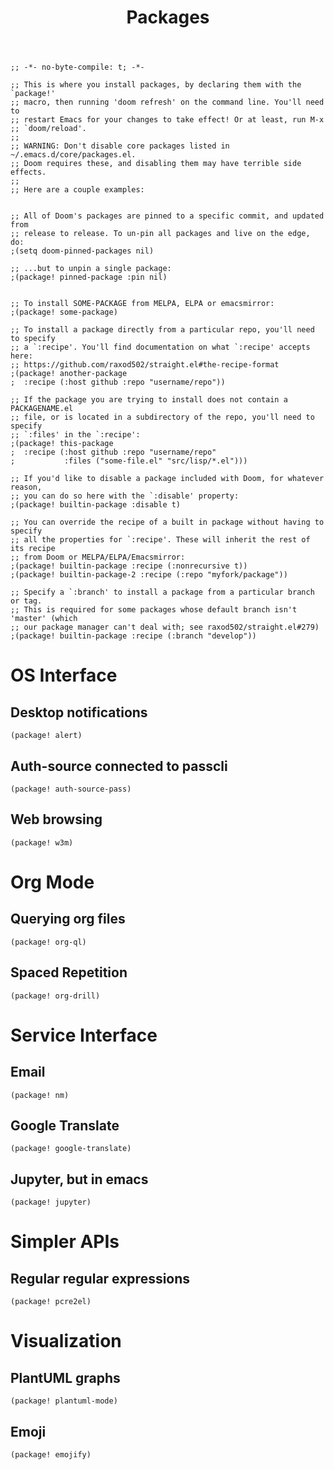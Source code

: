#+TITLE: Packages

#+PROPERTY: header-args :tangle yes

#+BEGIN_SRC elisp
;; -*- no-byte-compile: t; -*-
#+END_SRC

#+BEGIN_SRC elisp
;; This is where you install packages, by declaring them with the `package!'
;; macro, then running 'doom refresh' on the command line. You'll need to
;; restart Emacs for your changes to take effect! Or at least, run M-x
;; `doom/reload'.
;;
;; WARNING: Don't disable core packages listed in ~/.emacs.d/core/packages.el.
;; Doom requires these, and disabling them may have terrible side effects.
;;
;; Here are a couple examples:


;; All of Doom's packages are pinned to a specific commit, and updated from
;; release to release. To un-pin all packages and live on the edge, do:
;(setq doom-pinned-packages nil)

;; ...but to unpin a single package:
;(package! pinned-package :pin nil)


;; To install SOME-PACKAGE from MELPA, ELPA or emacsmirror:
;(package! some-package)

;; To install a package directly from a particular repo, you'll need to specify
;; a `:recipe'. You'll find documentation on what `:recipe' accepts here:
;; https://github.com/raxod502/straight.el#the-recipe-format
;(package! another-package
;  :recipe (:host github :repo "username/repo"))

;; If the package you are trying to install does not contain a PACKAGENAME.el
;; file, or is located in a subdirectory of the repo, you'll need to specify
;; `:files' in the `:recipe':
;(package! this-package
;  :recipe (:host github :repo "username/repo"
;           :files ("some-file.el" "src/lisp/*.el")))

;; If you'd like to disable a package included with Doom, for whatever reason,
;; you can do so here with the `:disable' property:
;(package! builtin-package :disable t)

;; You can override the recipe of a built in package without having to specify
;; all the properties for `:recipe'. These will inherit the rest of its recipe
;; from Doom or MELPA/ELPA/Emacsmirror:
;(package! builtin-package :recipe (:nonrecursive t))
;(package! builtin-package-2 :recipe (:repo "myfork/package"))

;; Specify a `:branch' to install a package from a particular branch or tag.
;; This is required for some packages whose default branch isn't 'master' (which
;; our package manager can't deal with; see raxod502/straight.el#279)
;(package! builtin-package :recipe (:branch "develop"))
#+END_SRC

* OS Interface
** Desktop notifications
#+BEGIN_SRC elisp
(package! alert)
#+END_SRC
** Auth-source connected to passcli
#+BEGIN_SRC elisp
(package! auth-source-pass)
#+END_SRC
** Web browsing
#+BEGIN_SRC elisp
(package! w3m)
#+END_SRC
* Org Mode
** Querying org files
#+BEGIN_SRC elisp
(package! org-ql)
#+END_SRC
** Spaced Repetition
#+BEGIN_SRC elisp
(package! org-drill)
#+END_SRC
* Service Interface
** Email
#+BEGIN_SRC elisp
(package! nm)
#+END_SRC
** Google Translate
#+BEGIN_SRC elisp
(package! google-translate)
#+END_SRC
** Jupyter, but in emacs
#+BEGIN_SRC elisp
(package! jupyter)
#+END_SRC
* Simpler APIs
** Regular regular expressions
#+BEGIN_SRC elisp
(package! pcre2el)
#+END_SRC
* Visualization
** PlantUML graphs
#+BEGIN_SRC elisp
(package! plantuml-mode)
#+END_SRC
** Emoji
#+BEGIN_SRC elisp
(package! emojify)
#+END_SRC
